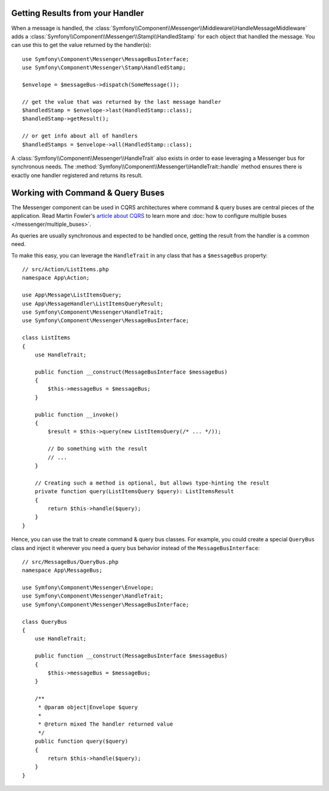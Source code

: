 .. index::
    single: Messenger; Getting results / Working with command & query buses

Getting Results from your Handler
---------------------------------

When a message is handled, the :class:`Symfony\\Component\\Messenger\\Middleware\\HandleMessageMiddleware`
adds a :class:`Symfony\\Component\\Messenger\\Stamp\\HandledStamp` for each object that handled the message.
You can use this to get the value returned by the handler(s)::

    use Symfony\Component\Messenger\MessageBusInterface;
    use Symfony\Component\Messenger\Stamp\HandledStamp;

    $envelope = $messageBus->dispatch(SomeMessage());

    // get the value that was returned by the last message handler
    $handledStamp = $envelope->last(HandledStamp::class);
    $handledStamp->getResult();

    // or get info about all of handlers
    $handledStamps = $envelope->all(HandledStamp::class);

A :class:`Symfony\\Component\\Messenger\\HandleTrait` also exists in order to ease
leveraging a Messenger bus for synchronous needs.
The :method:`Symfony\\Component\\Messenger\\HandleTrait::handle` method ensures
there is exactly one handler registered and returns its result.

Working with Command & Query Buses
----------------------------------

The Messenger component can be used in CQRS architectures where command & query
buses are central pieces of the application. Read Martin Fowler's
`article about CQRS`_ to learn more and
:doc:`how to configure multiple buses </messenger/multiple_buses>`.

As queries are usually synchronous and expected to be handled once,
getting the result from the handler is a common need.

To make this easy, you can leverage the ``HandleTrait`` in any class that has
a ``$messageBus`` property::

    // src/Action/ListItems.php
    namespace App\Action;

    use App\Message\ListItemsQuery;
    use App\MessageHandler\ListItemsQueryResult;
    use Symfony\Component\Messenger\HandleTrait;
    use Symfony\Component\Messenger\MessageBusInterface;

    class ListItems
    {
        use HandleTrait;

        public function __construct(MessageBusInterface $messageBus)
        {
            $this->messageBus = $messageBus;
        }

        public function __invoke()
        {
            $result = $this->query(new ListItemsQuery(/* ... */));

            // Do something with the result
            // ...
        }

        // Creating such a method is optional, but allows type-hinting the result
        private function query(ListItemsQuery $query): ListItemsResult
        {
            return $this->handle($query);
        }
    }

Hence, you can use the trait to create command & query bus classes.
For example, you could create a special ``QueryBus`` class and inject it
wherever you need a query bus behavior instead of the ``MessageBusInterface``::

    // src/MessageBus/QueryBus.php
    namespace App\MessageBus;

    use Symfony\Component\Messenger\Envelope;
    use Symfony\Component\Messenger\HandleTrait;
    use Symfony\Component\Messenger\MessageBusInterface;

    class QueryBus
    {
        use HandleTrait;

        public function __construct(MessageBusInterface $messageBus)
        {
            $this->messageBus = $messageBus;
        }

        /**
         * @param object|Envelope $query
         *
         * @return mixed The handler returned value
         */
        public function query($query)
        {
            return $this->handle($query);
        }
    }

.. _`article about CQRS`: https://martinfowler.com/bliki/CQRS.html
